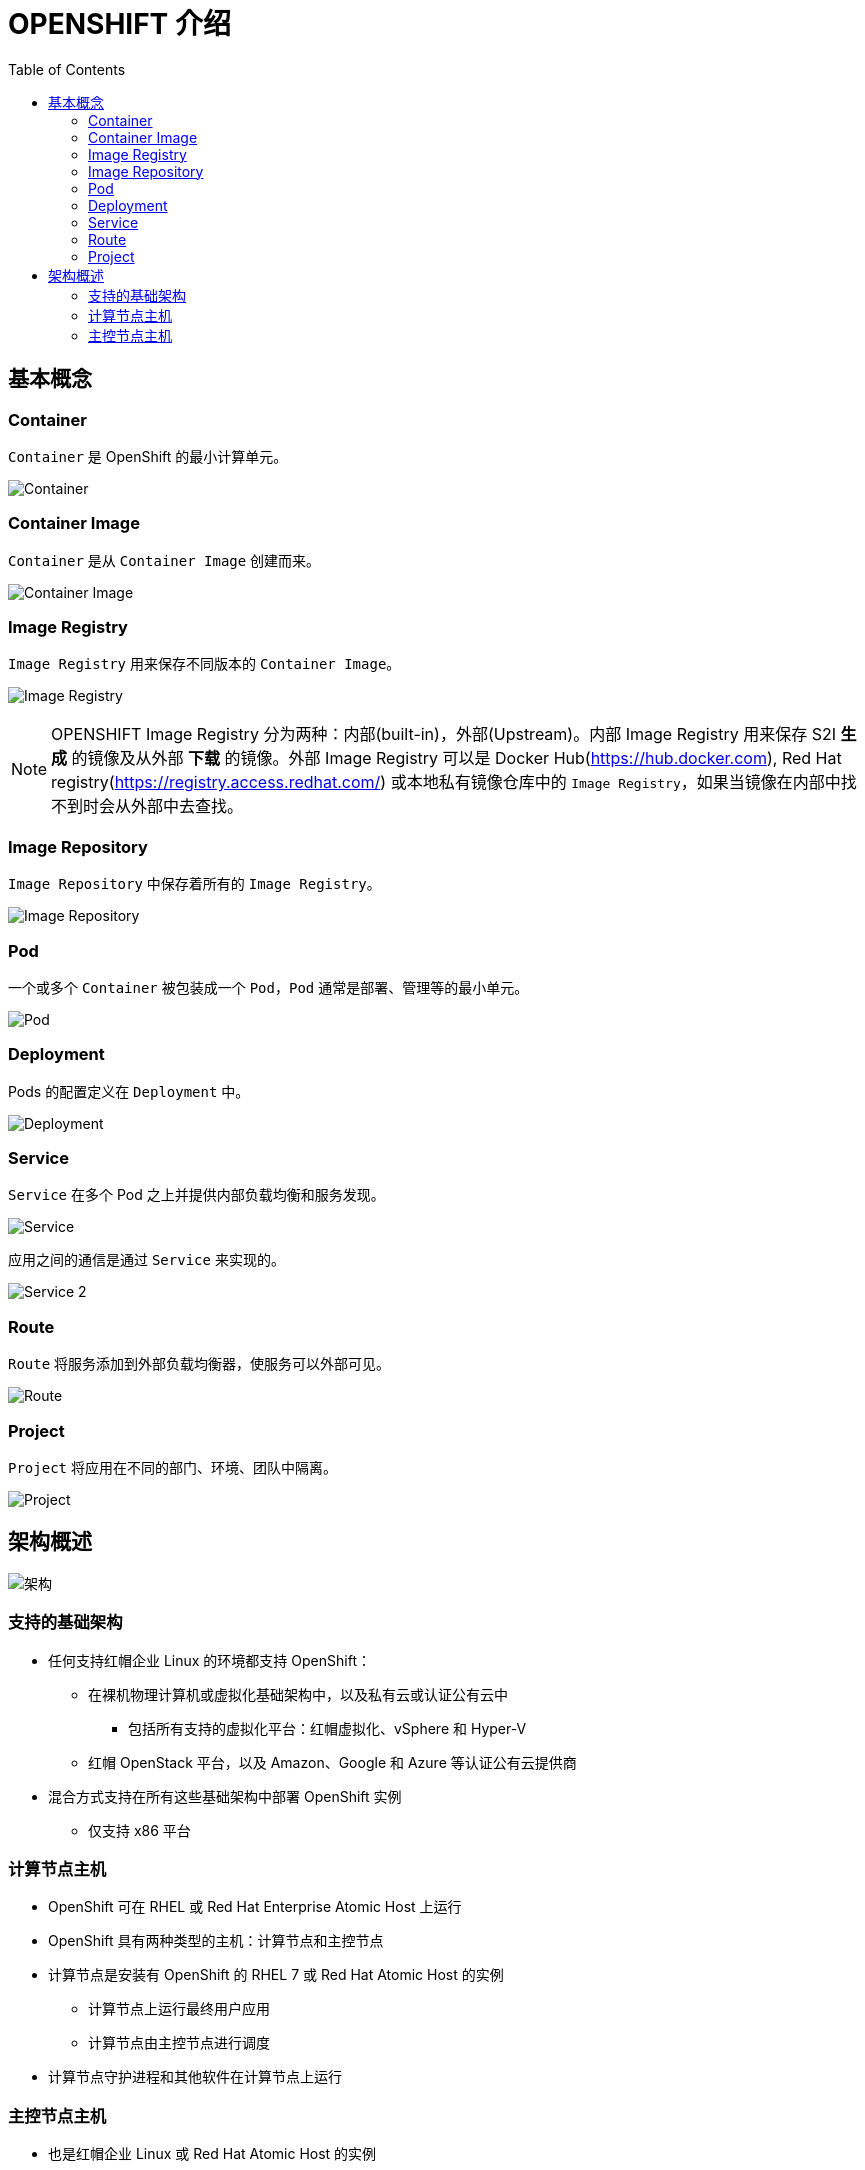 = OPENSHIFT 介绍 
:toc: manual

== 基本概念

=== Container

`Container` 是 OpenShift 的最小计算单元。

image:files/concepts-overview-container.png[Container]

=== Container Image

`Container` 是从 `Container Image` 创建而来。

image:files/concepts-overview-container-image.png[Container Image]

=== Image Registry

`Image Registry` 用来保存不同版本的 `Container Image`。

image:files/concepts-overview-image-registry.png[Image Registry]

NOTE: OPENSHIFT Image Registry 分为两种：内部(built-in)，外部(Upstream)。内部 Image Registry 用来保存 S2I *生成* 的镜像及从外部 *下载* 的镜像。外部 Image Registry 可以是 Docker Hub(https://hub.docker.com), Red Hat registry(https://registry.access.redhat.com/) 或本地私有镜像仓库中的 `Image Registry`，如果当镜像在内部中找不到时会从外部中去查找。

=== Image Repository

`Image Repository` 中保存着所有的 `Image Registry`。

image:files/concepts-overview-image-repository.png[Image Repository]

=== Pod

一个或多个 `Container` 被包装成一个 `Pod`，`Pod` 通常是部署、管理等的最小单元。

image:files/concepts-overview-pod.png[Pod]

=== Deployment

Pods 的配置定义在 `Deployment` 中。

image:files/concepts-overview-deployment.png[Deployment]

=== Service

`Service` 在多个 Pod 之上并提供内部负载均衡和服务发现。

image:files/concepts-overview-service.png[Service]

应用之间的通信是通过 `Service` 来实现的。

image:files/concepts-overview-service-2.png[Service 2]

=== Route

`Route` 将服务添加到外部负载均衡器，使服务可以外部可见。

image:files/concepts-overview-route.png[Route]

=== Project

`Project` 将应用在不同的部门、环境、团队中隔离。

image:files/concepts-overview-project.png[Project]

== 架构概述

image:files/ocp-arch.png[架构]

=== 支持的基础架构

* 任何支持红帽企业 Linux 的环境都支持 OpenShift：
** 在裸机物理计算机或虚拟化基础架构中，以及私有云或认证公有云中
*** 包括所有支持的虚拟化平台：红帽虚拟化、vSphere 和 Hyper-V
** 红帽 OpenStack 平台，以及 Amazon、Google 和 Azure 等认证公有云提供商
* 混合方式支持在所有这些基础架构中部署 OpenShift 实例
** 仅支持 x86 平台

=== 计算节点主机

* OpenShift 可在 RHEL 或 Red Hat Enterprise Atomic Host 上运行
* OpenShift 具有两种类型的主机：计算节点和主控节点
* 计算节点是安装有 OpenShift 的 RHEL 7 或 Red Hat Atomic Host 的实例
** 计算节点上运行最终用户应用
** 计算节点由主控节点进行调度
* 计算节点守护进程和其他软件在计算节点上运行

=== 主控节点主机

* 也是红帽企业 Linux 或 Red Hat Atomic Host 的实例
* 主要功能：
** 调度计算节点上的所有活动
** 了解和维护 OpenShift 环境内的状态
* 利用多个主控节点实现高可用性

